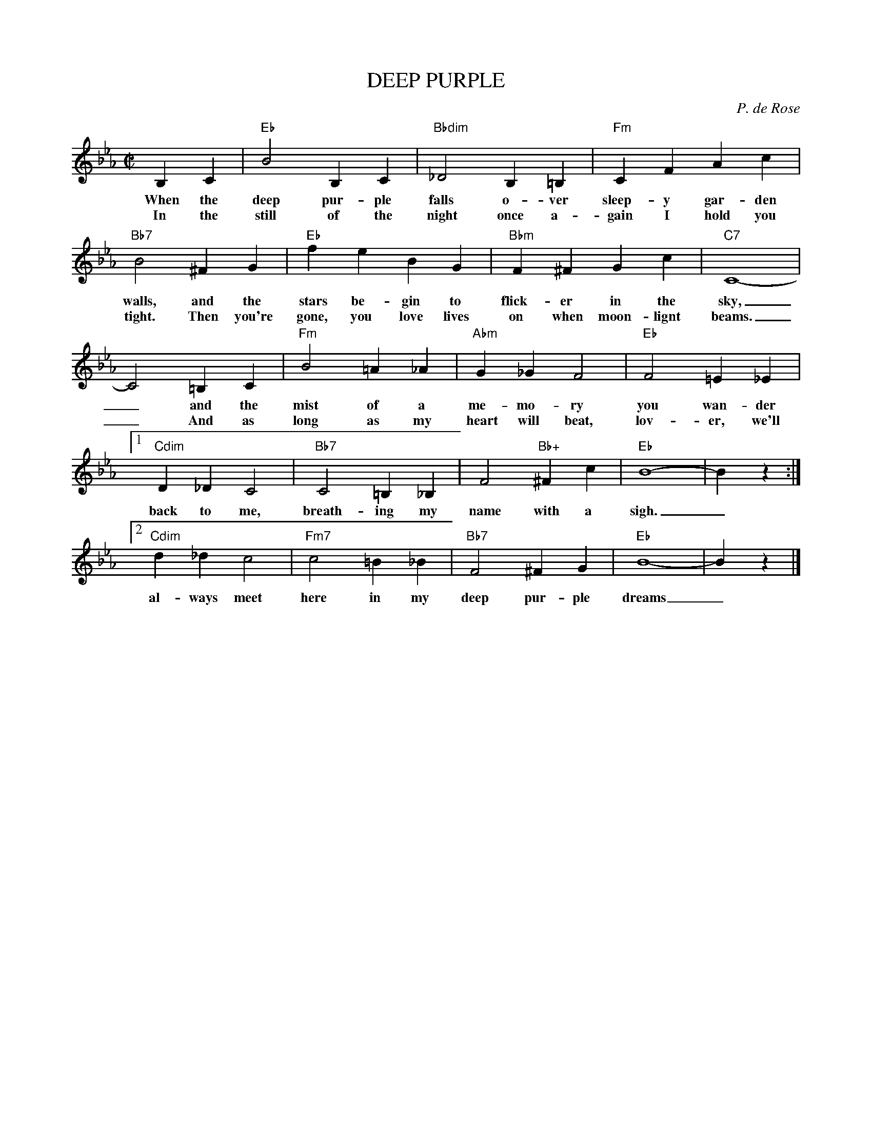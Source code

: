 
X: 1
T: DEEP PURPLE
C: P. de Rose
M: C|
L: 1/4
K: Eb
 B,C | "Eb"B2 B,C | "Bbdim"_D2 B,=B, | "Fm"CF Ac |
w: When the deep pur-ple falls o-ver sleep-y gar-den
w: In the still of the night once a-gain I hold you
 "Bb7"B2 ^FG |"Eb"fe BG | "Bbm"F^F Gc | "C7"C4- |
w: walls, and the stars be-gin to flick-er in the sky,
w: tight. Then you're gone, you love lives on when moon-lignt beams.
 C2 =B,C |"Fm"B2 =A_A | "Abm"G_G F2 | "Eb"F2 =E_E |
w: _ and the mist of a me-mo-ry you wan-der
w: _ And as long as my heart will beat, lov-er, we'll
[1 "Cdim"D_D C2 | "Bb7"C2 =B,_B, | F2 "Bb+"^Fc | "Eb"B4- | Bz :|
w: back to me, breath-ing my name with a sigh._
[2 "Cdim"d_d c2 | "Fm7"c2 =B_B | "Bb7"F2 ^FG | "Eb"B4- | Bz |]
w: al-ways meet here in my deep pur-ple dreams_


X: 2
T: DEEP PURPLE
C: P. de Rose
M: C|
L: 1/4
K: F
 CD | "F"c2 CD | "Cdim"_E2 C^C | "Gm"DG Bd |
w: When the deep pur-ple falls o-ver sleep-y gar-den
w: In the still of the night once a-gain I hold you
 "C7"c2 ^GA |"F"gf cA | "Cm"G^G Ad | "D7"D4- |
w: walls, and the stars be-gin to flick-er in the sky,
w: tight. Then you're gone, you love lives on when moon-lignt beams.
 D2 ^CD |"Gm"c2 =B_B | "Bbm"A_A G2 | "F"G2 _GF |
w: _ and the mist of a me-mo-ry you wan-der
w: _ And as long as my heart will beat, lov-er, we'll
[1 "Ddim"E_E D2 | "C7"D2 _DC | G2 "C+"^Gd | "F"c4- | cz :|
w: back to me, breath-ing my name with a sigh._
[2 "Ddim"e_e d2 | "Gm7"d2 _dc | "C7"G2 ^GA | "F"c4- | cz |]
w: al-ways meet here in my deep pur-ple dreams_


X: 3
T: DEEP PURPLE
C: P. de Rose
M: C|
L: 1/4
K: G
 DE | "G"d2 DE | "Ddim"=F2 D^D | "Am"EA ce |
w: When the deep pur-ple falls o-ver sleep-y gar-den
w: In the still of the night once a-gain I hold you
 "D7"d2 ^AB |"G"ag dB | "Dm"A^A Be | "E7"E4- |
w: walls, and the stars be-gin to flick-er in the sky,
w: tight. Then you're gone, you love lives on when moon-lignt beams.
 E2 ^DE |"Am"d2 _dc | "Cm"B_B A2 | "G"A2 _AG |
w: _ and the mist of a me-mo-ry you wan-der
w: _ And as long as my heart will beat, lov-er, we'll
[1 "Edim"F=F E2 | "D7"E2 _ED | A2 "D+"^Ae | "G"d4- | dz :|
w: back to me, breath-ing my name with a sigh._
[2 "Edim"f=f e2 | "Am7"e2 _ed | "D7"A2 ^AB | "G"d4- | dz |]
w: al-ways meet here in my deep pur-ple dreams_
